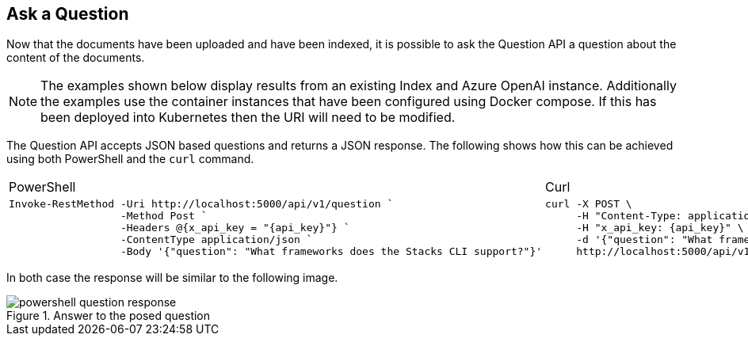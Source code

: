 == Ask a Question

Now that the documents have been uploaded and have been indexed, it is possible to ask the Question API a question about the content of the documents.

NOTE: The examples shown below display results from an existing Index and Azure OpenAI instance. Additionally the examples use the container instances that have been configured using Docker compose. If this has been deployed into Kubernetes then the URI will need to be modified.

The Question API accepts JSON based questions and returns a JSON response. The following shows how this can be achieved using both PowerShell and the `curl` command.

[cols="1a,1a",option=headers]
|===
| PowerShell | Curl
|
[source, powershell,subs="attributes"]
----
Invoke-RestMethod -Uri http://localhost:5000/api/v1/question `
                  -Method Post `
                  -Headers @{x_api_key = "{api_key}"} `
                  -ContentType application/json `
                  -Body '{"question": "What frameworks does the Stacks CLI support?"}'
----
|
[source, bash,subs="attributes"]
----
curl -X POST \
     -H "Content-Type: application/json" \
     -H "x_api_key: {api_key}" \
     -d '{"question": "What frameworks does the Stacks CLI support?"}' \
     http://localhost:5000/api/v1/question
----
|===

In both case the response will be similar to the following image.

.Answer to the posed question
image::images/powershell-question-response.png[]